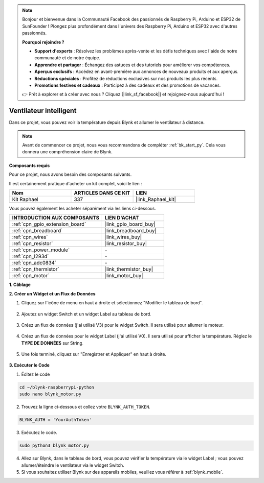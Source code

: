  
.. note::

    Bonjour et bienvenue dans la Communauté Facebook des passionnés de Raspberry Pi, Arduino et ESP32 de SunFounder ! Plongez plus profondément dans l'univers des Raspberry Pi, Arduino et ESP32 avec d'autres passionnés.

    **Pourquoi rejoindre ?**

    - **Support d'experts** : Résolvez les problèmes après-vente et les défis techniques avec l'aide de notre communauté et de notre équipe.
    - **Apprendre et partager** : Échangez des astuces et des tutoriels pour améliorer vos compétences.
    - **Aperçus exclusifs** : Accédez en avant-première aux annonces de nouveaux produits et aux aperçus.
    - **Réductions spéciales** : Profitez de réductions exclusives sur nos produits les plus récents.
    - **Promotions festives et cadeaux** : Participez à des cadeaux et des promotions de vacances.

    👉 Prêt à explorer et à créer avec nous ? Cliquez [|link_sf_facebook|] et rejoignez-nous aujourd'hui !

.. _blynk_motor_py:

Ventilateur intelligent
============================

Dans ce projet, vous pouvez voir la température depuis Blynk et allumer le ventilateur à distance.

.. note:: Avant de commencer ce projet, nous vous recommandons de compléter :ref:`bk_start_py`. Cela vous donnera une compréhension claire de Blynk.

**Composants requis**

Pour ce projet, nous avons besoin des composants suivants. 

Il est certainement pratique d'acheter un kit complet, voici le lien : 

.. list-table::
    :widths: 20 20 20
    :header-rows: 1

    *   - Nom
        - ARTICLES DANS CE KIT
        - LIEN
    *   - Kit Raphael
        - 337
        - |link_Raphael_kit|

Vous pouvez également les acheter séparément via les liens ci-dessous.

.. list-table::
    :widths: 30 20
    :header-rows: 1

    *   - INTRODUCTION AUX COMPOSANTS
        - LIEN D'ACHAT

    *   - :ref:`cpn_gpio_extension_board`
        - |link_gpio_board_buy|
    *   - :ref:`cpn_breadboard`
        - |link_breadboard_buy|
    *   - :ref:`cpn_wires`
        - |link_wires_buy|
    *   - :ref:`cpn_resistor`
        - |link_resistor_buy|
    *   - :ref:`cpn_power_module`
        - \-
    *   - :ref:`cpn_l293d`
        - \-
    *   - :ref:`cpn_adc0834`
        - \-
    *   - :ref:`cpn_thermistor`
        - |link_thermistor_buy|
    *   - :ref:`cpn_motor`
        - |link_motor_buy|

**1. Câblage**

.. image:: img/wiring_blynk_motor.png


**2. Créer un Widget et un Flux de Données**

1. Cliquez sur l'icône de menu en haut à droite et sélectionnez "Modifier le tableau de bord".

    .. image:: img/sp220913_180231.png

2. Ajoutez un widget Switch et un widget Label au tableau de bord.

    .. image:: img/sp220914_175437.png

3. Créez un flux de données (j'ai utilisé V3) pour le widget Switch. Il sera utilisé pour allumer le moteur.

    .. image:: img/sp220914_155911.png

4. Créez un flux de données pour le widget Label (j'ai utilisé V0). Il sera utilisé pour afficher la température. Réglez le **TYPE DE DONNÉES** sur String.

    .. image:: img/sp220914_175616.png

#. Une fois terminé, cliquez sur "Enregistrer et Appliquer" en haut à droite.

    .. image:: img/sp220913_182300.png


**3. Exécuter le Code**

1. Éditez le code

.. raw:: html

   <run></run>

.. code-block:: 

    cd ~/blynk-raspberrypi-python
    sudo nano blynk_motor.py

2. Trouvez la ligne ci-dessous et collez votre ``BLYNK_AUTH_TOKEN``.

.. code-block:: python

    BLYNK_AUTH = 'YourAuthToken'

3. Exécutez le code.

.. raw:: html

   <run></run>

.. code-block:: 

    sudo python3 blynk_motor.py

4. Allez sur Blynk, dans le tableau de bord, vous pouvez vérifier la température via le widget Label ; vous pouvez allumer/éteindre le ventilateur via le widget Switch.


#. Si vous souhaitez utiliser Blynk sur des appareils mobiles, veuillez vous référer à :ref:`blynk_mobile`.
